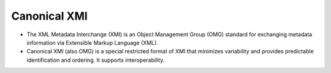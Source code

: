 Canonical XMI
=============

* The XML Metadata Interchange (XMI) is an Object Management Group (OMG) standard for exchanging metadata information via Extensible Markup Language (XML).
* Canonical XMI (also OMG) is a special restricted format of XMI that minimizes variability and provides predictable identification and ordering.
  It supports interoperability.
